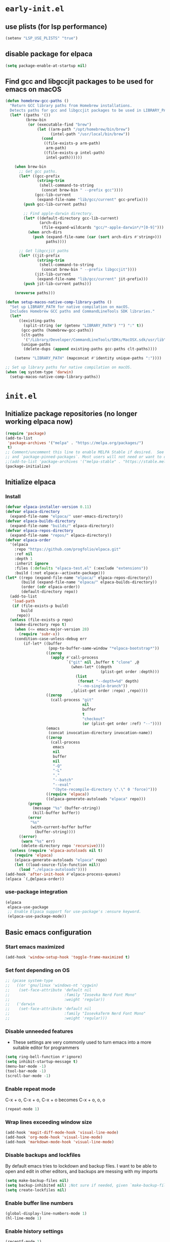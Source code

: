 
#+property: header-args
#+startup: content

* ~early-init.el~

** use plists (for lsp performance)
#+begin_src emacs-lisp :tangle "early-init.el" :mkdirp yes
  (setenv "LSP_USE_PLISTS" "true")
#+end_src

** disable package for elpaca
#+begin_src emacs-lisp :tangle "early-init.el" :mkdirp yes
  (setq package-enable-at-startup nil)
#+end_src

** Find gcc and libgccjit packages to be used for emacs on macOS
#+begin_src emacs-lisp :tangle "early-init.el" :mkdirp yes
(defun homebrew-gcc-paths ()
  "Return GCC library paths from Homebrew installations.
  Detects paths for gcc and libgccjit packages to be used in LIBRARY_PATH."
  (let* ((paths '())
         (brew-bin
          (or (executable-find "brew")
              (let ((arm-path "/opt/homebrew/bin/brew")
                    (intel-path "/usr/local/bin/brew"))
                (cond
                 ((file-exists-p arm-path)
                  arm-path)
                 ((file-exists-p intel-path)
                  intel-path))))))

    (when brew-bin
      ;; Get gcc paths.
      (let* ((gcc-prefix
              (string-trim
               (shell-command-to-string
                (concat brew-bin " --prefix gcc"))))
             (gcc-lib-current
              (expand-file-name "lib/gcc/current" gcc-prefix)))
        (push gcc-lib-current paths)

        ;; Find apple-darwin directory.
        (let* ((default-directory gcc-lib-current)
               (arch-dirs
                (file-expand-wildcards "gcc/*-apple-darwin*/*[0-9]")))
          (when arch-dirs
            (push (expand-file-name (car (sort arch-dirs #'string>)))
                  paths))))

      ;; Get libgccjit paths
      (let* ((jit-prefix
              (string-trim
               (shell-command-to-string
                (concat brew-bin " --prefix libgccjit"))))
             (jit-lib-current
              (expand-file-name "lib/gcc/current" jit-prefix)))
        (push jit-lib-current paths)))

    (nreverse paths)))

(defun setup-macos-native-comp-library-paths ()
  "Set up LIBRARY_PATH for native compilation on macOS.
  Includes Homebrew GCC paths and CommandLineTools SDK libraries."
  (let*
      ((existing-paths
        (split-string (or (getenv "LIBRARY_PATH") "") ":" t))
       (gcc-paths (homebrew-gcc-paths))
       (clt-paths
        '("/Library/Developer/CommandLineTools/SDKs/MacOSX.sdk/usr/lib"))
       (unique-paths
        (delete-dups (append existing-paths gcc-paths clt-paths))))

    (setenv "LIBRARY_PATH" (mapconcat #'identity unique-paths ":"))))

;; Set up library paths for native compilation on macOS.
(when (eq system-type 'darwin)
  (setup-macos-native-comp-library-paths))
#+end_src

* ~init.el~

** Initialize package repositories (no longer working elpaca now)
#+begin_src emacs-lisp 
(require 'package)
(add-to-list
 'package-archives '("melpa" . "https://melpa.org/packages/")
 t)
;; Comment/uncomment this line to enable MELPA Stable if desired.  See `package-archive-priorities`
;; and `package-pinned-packages`. Most users will not need or want to do this.
;;(add-to-list 'package-archives '("melpa-stable" . "https://stable.melpa.org/packages/") t)
(package-initialize)
#+end_src

** Initialize elpaca
*** Install
#+begin_src emacs-lisp :tangle "init.el" :mkdirp yes
(defvar elpaca-installer-version 0.11)
(defvar elpaca-directory
  (expand-file-name "elpaca/" user-emacs-directory))
(defvar elpaca-builds-directory
  (expand-file-name "builds/" elpaca-directory))
(defvar elpaca-repos-directory
  (expand-file-name "repos/" elpaca-directory))
(defvar elpaca-order
  '(elpaca
    :repo "https://github.com/progfolio/elpaca.git"
    :ref nil
    :depth 1
    :inherit ignore
    :files (:defaults "elpaca-test.el" (:exclude "extensions"))
    :build (:not elpaca--activate-package)))
(let* ((repo (expand-file-name "elpaca/" elpaca-repos-directory))
       (build (expand-file-name "elpaca/" elpaca-builds-directory))
       (order (cdr elpaca-order))
       (default-directory repo))
  (add-to-list
   'load-path
   (if (file-exists-p build)
       build
     repo))
  (unless (file-exists-p repo)
    (make-directory repo t)
    (when (<= emacs-major-version 28)
      (require 'subr-x))
    (condition-case-unless-debug err
        (if-let* ((buffer
                   (pop-to-buffer-same-window "*elpaca-bootstrap*"))
                  ((zerop
                    (apply #'call-process
                           `("git" nil ,buffer t "clone" ,@
                             (when-let* ((depth
                                          (plist-get order :depth)))
                               (list
                                (format "--depth=%d" depth)
                                "--no-single-branch"))
                             ,(plist-get order :repo) ,repo))))
                  ((zerop
                    (call-process "git"
                                  nil
                                  buffer
                                  t
                                  "checkout"
                                  (or (plist-get order :ref) "--"))))
                  (emacs
                   (concat invocation-directory invocation-name))
                  ((zerop
                    (call-process
                     emacs
                     nil
                     buffer
                     nil
                     "-Q"
                     "-L"
                     "."
                     "--batch"
                     "--eval"
                     "(byte-recompile-directory \".\" 0 'force)")))
                  ((require 'elpaca))
                  ((elpaca-generate-autoloads "elpaca" repo)))
          (progn
            (message "%s" (buffer-string))
            (kill-buffer buffer))
          (error
           "%s"
           (with-current-buffer buffer
             (buffer-string))))
      ((error)
       (warn "%s" err)
       (delete-directory repo 'recursive))))
  (unless (require 'elpaca-autoloads nil t)
    (require 'elpaca)
    (elpaca-generate-autoloads "elpaca" repo)
    (let ((load-source-file-function nil))
      (load "./elpaca-autoloads"))))
(add-hook 'after-init-hook #'elpaca-process-queues)
(elpaca `(,@elpaca-order))
#+end_src

*** use-package integration
#+begin_src emacs-lisp :tangle "init.el" :mkdirp yes
(elpaca
 elpaca-use-package
 ;; Enable Elpaca support for use-package's :ensure keyword.
 (elpaca-use-package-mode))
#+end_src

** Basic emacs configuration

*** Start emacs maximized
#+begin_src emacs-lisp :tangle "init.el" :mkdirp yes
(add-hook 'window-setup-hook 'toggle-frame-maximized t)
#+end_src

*** Set font depending on OS

#+begin_src emacs-lisp :tangle "init.el" :mkdirp yes
  ;; (pcase system-type
  ;;   ((or 'gnu/linux 'windows-nt 'cygwin)
  ;;    (set-face-attribute 'default nil
  ;;                        :family "Iosevka Nerd Font Mono"
  ;;                        :weight 'regular))
  ;;   ('darwin
  ;;    (set-face-attribute 'default nil
  ;;                        :family "IosevkaTerm Nerd Font Mono"
  ;;                        :weight 'regular)))
#+end_src

*** Disable unneeded features
- These settings are very commonly used to turn emacs into a more suitable editor for programmers
  
#+begin_src emacs-lisp :tangle "init.el" :mkdirp yes
  (setq ring-bell-function #'ignore)
  (setq inhibit-startup-message t)
  (menu-bar-mode -1)
  (tool-bar-mode -1)
  (scroll-bar-mode -1)
#+end_src

*** Enable repeat mode
C-x + o, C-x + o, C-x + o becomes C-x + o, o, o
#+begin_src emacs-lisp :tangle "init.el" :mkdirp yes
  (repeat-mode 1)
#+end_src

*** Wrap lines exceeding window size
#+begin_src emacs-lisp :tangle "init.el" :mkdirp yes
(add-hook 'magit-diff-mode-hook 'visual-line-mode)
(add-hook 'org-mode-hook 'visual-line-mode)
(add-hook 'markdown-mode-hook 'visual-line-mode)
#+end_src

*** Disable backups and lockfiles
By default emacs tries to lockdown and backup files. I want to be able to open and edit in other editors, and backups are messing with my imports
#+begin_src emacs-lisp :tangle "init.el" :mkdirp yes
(setq make-backup-files nil)
(setq backup-inhibited nil) ;Not sure if needed, given `make-backup-files` above
(setq create-lockfiles nil)
#+end_src

*** Enable buffer line numbers
#+begin_src emacs-lisp :tangle "init.el" :mkdirp yes
(global-display-line-numbers-mode 1)
(hl-line-mode 1)
#+end_src

*** Enable history settings
#+begin_src emacs-lisp :tangle "init.el" :mkdirp yes
(recentf-mode 1)
(setq history-length 25)
(savehist-mode 1)
(save-place-mode 1)
#+end_src

*** Notice and show changes made to files outside emacs 
#+begin_src emacs-lisp :tangle "init.el" :mkdirp yes
(global-auto-revert-mode 1)
(setq global-auto-revert-non-file-buffers t)
#+end_src

*** Disable cursors in the minibuffer prompt
#+begin_src emacs-lisp :tangle "init.el" :mkdirp yes
(setq minibuffer-prompt-properties
      '(read-only t cursor-intangible t face minibuffer-prompt))
(add-hook 'minibuffer-setup-hook #'cursor-intangible-mode)
#+end_src

*** Allow the use of mini buffer commands inside a mini buffer
#+begin_src emacs-lisp :tangle "init.el" :mkdirp yes
(setq enable-recursive-minibuffers t)
(minibuffer-depth-indicate-mode 1)  
#+end_src

*** Set custom-file to random file
- This file will be the repository for customizations emacs /would/ have written in ~init.el~ whenever ~M-x customize~ related commands are executed
- Can even be turned into temporary file, might do that so they never persist

#+begin_src emacs-lisp :tangle "init.el" :mkdirp yes
(setq custom-file (locate-user-emacs-file "custom-vars.el"))
(load custom-file 'noerror 'nomessage)
;; Disable the damn thing by making it disposable. 
;; (setq custom-file (make-temp-file "emacs-custom-"))
#+end_src

*** Create ~hyper~ modifier functionality
#+begin_src emacs-lisp :tangle "init.el" :mkdirp yes
(setq w32-pass-apps-to-system nil)
(setq w32-apps-modifier 'hyper)

;;(defconst my-leader (if (eq system-type 'darwin) "SPC" "SPC"))
(defun enable-hyper-super-modifiers-linux-x ()
  ;; on nowadays linux, <windows> key is usually configured to Super

  ;; menu key as hyper (Note: for H-s, you need to release <menu> key before pressing 's')
  (define-key key-translation-map [menu] 'event-apply-hyper-modifier) ;H-
  ;;(define-key key-translation-map [apps] 'event-apply-hyper-modifier)

  ;; by default, Emacs bind <menu> to execute-extended-command (same as M-x) now <menu> defined as 'hyper, we need to press <menu> twice to get <H-menu> (global-set-key (kbd "<H-menu>") 'execute-extended-command)
  )

(enable-hyper-super-modifiers-linux-x)
#+end_src

*** Vertico prompt indicator
#+begin_src emacs-lisp :tangle "init.el" :mkdirp yes
;; Vertico settings
;; Add prompt indicator to `completing-read-multiple'.
;; We display [CRM<separator>], e.g., [CRM,] if the separator is a comma.
(defun crm-indicator (args)
  (cons
   (format "[CRM%s] %s"
           (replace-regexp-in-string
            "\\`\\[.*?]\\*\\|\\[.*?]\\*\\'" "" crm-separator)
           (car args))
   (cdr args)))
(advice-add #'completing-read-multiple :filter-args #'crm-indicator)
#+end_src

* Load packages and modules
#+begin_src emacs-lisp :tangle "init.el" :mkdirp yes
  (mapc
   (lambda (string)
     (add-to-list 'load-path (locate-user-emacs-file string)))
   '("tony-lisp" "tony-emacs-modules"))

  (require 'tony-emacs-miscellaneous)
  (require 'tony-emacs-org)
  (require 'tony-emacs-project)
  ;;(require 'tony-emacs-treemacs)
  (require 'tony-emacs-pulsar)
  (require 'tony-emacs-fonts)
  (require 'tony-emacs-nerd-icons)
  (require 'tony-emacs-tweakers)
  (require 'tony-emacs-meow)
  (require 'tony-emacs-which-key)
  ;;(require 'tony-emacs-prot-themes)
  (require 'tony-emacs-doom-themes)
  (require 'tony-emacs-solaire-mode)
  (require 'tony-emacs-doom-modeline)
  ;(require 'tony-emacs-textsize)
  (require 'tony-emacs-vertico)
  (require 'tony-emacs-marginalia)
  (require 'tony-emacs-orderless)
  (require 'tony-emacs-consult)
  (require 'tony-emacs-diff-hl)
  (require 'tony-emacs-magit)
  (require 'tony-emacs-blamer)
  (require 'tony-emacs-denote)
  (require 'tony-emacs-completion)
  (require 'tony-emacs-linter)
  (require 'tony-emacs-prettier)
  (require 'tony-emacs-treesit)
  (require 'tony-emacs-languages)
  (require 'tony-emacs-lsp-mode)
  ;;(require 'tony-emacs-lsp-treemacs)
  (require 'tony-emacs-ngx)
  (require 'tony-emacs-lsp-biome)
#+end_src

* Packages
** ~ngxhtml-ts-mode.el~
#+begin_src emacs-lisp :tangle "tony-lisp/ngxhtml-ts-mode.el" :mkdirp yes
;;; ngxhtml-ts-mode.el --- tree-sitter support for NGXHTML  -*- lexical-binding: t; -*-

;; Took this from github.com/yolksys

;; Copyright (C) 2023-2025 Free Software Foundation, Inc.

;; Author     : cyf <theo@thornhill.no>
;; Maintainer : yf <theo@thornhill.no>
;; Created    : January 2025
;; Keywords   : ngxhtml languages tree-sitter

;; This file is not part of GNU Emacs.

;; This file is free software

;; GNU Emacs is free software: you can redistribute it and/or modify
;; it under the terms of the GNU General Public License as published by
;; the Free Software Foundation, either version 3 of the License, or
;; (at your option) any later version.

;; GNU Emacs is distributed in the hope that it will be useful,
;; but WITHOUT ANY WARRANTY; without even the implied warranty of
;; MERCHANTABILITY or FITNESS FOR A PARTICULAR PURPOSE.  See the
;; GNU General Public License for more details.

;; You should have received a copy of the GNU General Public License
;; along with GNU Emacs.  If not, see <https://www.gnu.org/licenses/>.

;;; Commentary:
;;

;;; Code:

(require 'treesit)
(require 'sgml-mode)

(if (not treesit-load-name-override-list)
    (setq treesit-load-name-override-list
          '((ngxhtml "libtree-sitter-angular" "tree_sitter_angular")))
  (add-to-list
   treesit-load-name-override-list
   '(ngxhtml "libtree-sitter-angular" "tree_sitter_angular")))

;;;for ngxhtml start
(defgroup ngx-group nil
  "ngx group")

(defface ngx-control-face
  '((((class color) (min-colors 88) (background light))
     :foreground "#D73A49")
    (((class color) (min-colors 88) (background dark))
     :foreground "#F97583")
    (((class color) (min-colors 16) (background light))
     :foreground "#D73A49")
    (((class color) (min-colors 16) (background dark))
     :foreground "#F97583")
    (((class color) (min-colors 8))
     :background "green"
     :foreground "black")
    (t :inverse-video t))
  "Basic face for ngx."
  :group 'ngx-group)

(defface ngx-pipe-face
  '((((class color) (min-colors 88) (background light))
     :foreground "#6F42C1")
    (((class color) (min-colors 88) (background dark))
     :foreground "#B392F0")
    (((class color) (min-colors 16) (background light))
     :foreground "#6F42C1")
    (((class color) (min-colors 16) (background dark))
     :foreground "#B392F0")
    (((class color) (min-colors 8))
     :background "green"
     :foreground "black")
    (t :inverse-video t))
  "Basic face for ngx."
  :group 'ngx-group)

(defface ngx-bind-face
  '((((class color) (min-colors 88) (background light))
     :foreground "#6F42C1")
    (((class color) (min-colors 88) (background dark))
     :foreground "#8514f5")
    (((class color) (min-colors 16) (background light))
     :foreground "#6F42C1")
    (((class color) (min-colors 16) (background dark))
     :foreground "#8514f5")
    (((class color) (min-colors 8))
     :background "green"
     :foreground "black")
    (t :inverse-video t))
  "Basic face for ngx."
  :group 'ngx-group)

(defface ngx-id-face
  '((((class color) (min-colors 88) (background light))
     :foreground "#22863A")
    (((class color) (min-colors 88) (background dark))
     :foreground "#85E89D")
    (((class color) (min-colors 16) (background light))
     :foreground "#22863A")
    (((class color) (min-colors 16) (background dark))
     :foreground "#85E89D")
    (((class color) (min-colors 8))
     :background "green"
     :foreground "black")
    (t :inverse-video t))
  "Basic face for ngx."
  :group 'ngx-group)

;;;for ngxhtml end

(defcustom ngxhtml-ts-mode-indent-offset 2
  "Number of spaces for each indentation step in `ngxhtml-ts-mode'."
  :version "29.1"
  :type 'integer
  :safe 'integerp
  :group 'ngxhtml)

(defvar ngxhtml-ts-mode--indent-rules
  `((ngxhtml
     ((parent-is "fragment") column-0 0)
     ((node-is "/>") parent-bol 0)
     ((node-is ">") parent-bol 0)
     ((node-is "end_tag") parent-bol 0)
     ((node-is "}") parent-bol 0) ;;;
     ((parent-is "statement_block")
      parent-bol
      ngxhtml-ts-mode-indent-offset) ;;;
     ((parent-is "comment") prev-adaptive-prefix 0)
     ((parent-is "element") parent-bol ngxhtml-ts-mode-indent-offset)
     ((parent-is "script_element")
      parent-bol
      ngxhtml-ts-mode-indent-offset)
     ((parent-is "style_element")
      parent-bol
      ngxhtml-ts-mode-indent-offset)
     ((parent-is "start_tag")
      parent-bol
      ngxhtml-ts-mode-indent-offset)
     ((parent-is "self_closing_tag")
      parent-bol
      ngxhtml-ts-mode-indent-offset)
     (catch-all parent-bol 0)))
  "Tree-sitter indent rules.")

(defvar ngxhtml-ts-mode--font-lock-settings
  (treesit-font-lock-rules
   :language 'ngxhtml
   :override t
   :feature
   'comment
   `((comment) @font-lock-comment-face)
   :language 'ngxhtml
   :override t
   :feature
   'keyword
   `("doctype" @font-lock-keyword-face)
   :language 'ngxhtml
   :override t
   :feature
   'definition
   `((tag_name) @font-lock-function-name-face)
   :language 'ngxhtml
   :override t
   :feature
   'string
   `((quoted_attribute_value) @font-lock-string-face)
   :language 'ngxhtml
   :override t
   :feature
   'property
   `((attribute_name) @font-lock-variable-name-face)

   ;;;ngx start
   :language 'ngxhtml
   :override t
   :feature
   'id
   `((identifier) @ngx-id-face)
   :language 'ngxhtml
   :override t
   :feature
   'control
   `(["@" @ngx-control-face (control_keyword) @ngx-control-face])
   :language 'ngxhtml
   :override t
   :feature
   'pipe
   `((pipe_call) @ngx-pipe-face)
   :language 'ngxhtml
   :feature
   'bind
   `((["(" @ngx-bind-face "[" @ngx-bind-face "[(" @ngx-bind-face]
      (binding_name)))
   :language 'ngxhtml
   :override t
   :feature
   'bind
   `(((binding_name)
      @ngx-bind-face
      [")" @ngx-bind-face "]" @ngx-bind-face ")]" @ngx-bind-face])))
  ;;;ngx end
  "Tree-sitter font-lock settings for `ngxhtml-ts-mode'.")

(defun ngxhtml-ts-mode--defun-name (node)
  "Return the defun name of NODE.
  Return nil if there is no name or if NODE is not a defun node."
  (when (equal (treesit-node-type node) "tag_name")
    (treesit-node-text node t)))

;;;###autoload
(define-derived-mode
 ngxhtml-ts-mode
 html-mode
 "NGXHTML[ts]"
 "Major mode for editing Ngxhtml, powered by tree-sitter."
 :group 'ngxhtml

 (unless (treesit-ready-p 'ngxhtml)
   (error "Tree-sitter for NGXHTML isn't available"))

 (treesit-parser-create 'ngxhtml)

 ;; Indent.
 (setq-local treesit-simple-indent-rules
             ngxhtml-ts-mode--indent-rules)

 ;; Navigation.
 (setq-local treesit-defun-type-regexp "element")

 (setq-local treesit-defun-name-function
             #'ngxhtml-ts-mode--defun-name)

 (setq-local treesit-thing-settings
             `((ngxhtml
                (sexp
                 ,(regexp-opt
                   '("element" "text" "attribute" "value")))
                (sentence "tag")
                (text ,(regexp-opt '("comment" "text"))))))

 ;; Font-lock.
 (setq-local treesit-font-lock-settings
             ngxhtml-ts-mode--font-lock-settings)
 (setq-local treesit-font-lock-feature-list
             '((comment keyword definition)
               (property string)
               (control pipe bind icu utl sd id)
               ()
               ()))

 ;; Imenu.
 (setq-local treesit-simple-imenu-settings
             '(("Element" "\\`tag_name\\'" nil nil)))

 ;; Outline minor mode.
 (setq-local treesit-outline-predicate "\\`element\\'")
 ;; `ngxhtml-ts-mode' inherits from `ngxhtml-mode' that sets
 ;; regexp-based outline variables.  So need to restore
 ;; the default values of outline variables to be able
 ;; to use `treesit-outline-predicate' above.
 (kill-local-variable 'outline-regexp)
 (kill-local-variable 'outline-heading-end-regexp)
 (kill-local-variable 'outline-level)

 (treesit-major-mode-setup))

(derived-mode-add-parents 'ngxhtml-ts-mode '(html-mode))

(if (treesit-ready-p 'ngxhtml)
    (add-to-list
     'auto-mode-alist '("\\.component.html\\'" . ngxhtml-ts-mode)))

(provide 'ngxhtml-ts-mode)

;;; ngxhtml-ts-mode.el ends here
#+end_src

* Modules
** ~miscellaneous.el~
#+begin_src emacs-lisp :tangle "tony-emacs-modules/tony-emacs-miscellaneous.el" :mkdirp yes
(use-package
 exec-path-from-shell
 :ensure t
 :config
 (when (memq window-system '(mac ns x))
   (exec-path-from-shell-initialize)))
(provide 'tony-emacs-miscellaneous)
#+end_src

** ~org.el~
*** org mode setup
#+begin_src emacs-lisp :tangle "tony-emacs-modules/tony-emacs-org.el" :mkdirp yes
(use-package
 org
 :ensure nil
 :init
 (setq org-directory (expand-file-name "~/Documents/org/"))
 (setq org-imenu-depth 7)
 :config (setq org-startup-indented t))
#+end_src

*** org agenda set up
#+begin_src emacs-lisp :tangle "tony-emacs-modules/tony-emacs-org.el" :mkdirp yes
(use-package
 org-agenda
 :ensure nil
 :config (setq org-agenda-files (list org-directory)))
#+end_src

*** org modern set up
#+begin_src emacs-lisp :tangle "tony-emacs-modules/tony-emacs-org.el" :mkdirp yes
(use-package
 org-modern
 :ensure t
 :hook (org-mode . org-modern-mode)
 :config (setq org-modern-keyword nil org-modern-block-name nil))
#+end_src

*** org appear set up
#+begin_src emacs-lisp :tangle "tony-emacs-modules/tony-emacs-org.el" :mkdirp yes
(use-package org-appear :ensure t :hook (org-mode . org-appear-mode))
#+end_src

*** provide module
#+begin_src emacs-lisp :tangle "tony-emacs-modules/tony-emacs-org.el" :mkdirp yes
(provide 'tony-emacs-org)
#+end_src

** ~denote.el~
*** use and config denote
#+begin_src emacs-lisp :tangle "tony-emacs-modules/tony-emacs-denote.el" :mkdirp yes
  (use-package
    denote
    :ensure t
    :demand t
    :init
    :config
    (setq denote-workdir (expand-file-name "~/Documents/org/work-notes"))
    (setq denote-directory (expand-file-name "~/Documents/org/denote"))
    (setq denote-known-keywords
  	'("emacs"
            "org mode"
            "denote"
            "game dev"
            "godot"
            "C"
            "lisp"
            "typescript"
            "javascript"
            "angular"
            "ngrx"
            "hand tools"
            "power tools"
            "offroading"
            "preparedness")))
#+end_src
*** use and config denote-journal
#+begin_src emacs-lisp :tangle "tony-emacs-modules/tony-emacs-denote.el" :mkdirp yes
  (use-package denote-journal
    :ensure t
    :demand t
    :after denote
    :custom
    (denote-journal-directory (expand-file-name "journal" denote-directory))
    (denote-journal-title-format 'day-date-month-year)
    (denote-journal-keyword "journal")

    :config
    (with-eval-after-load 'org-capture
      (add-to-list 'org-capture-templates
                   '("ndj" "Journal" entry
                     (file denote-journal-path-to-new-or-existing-entry)
                     "* %U\n\n%?"
                     :kill-buffer t
                     :empty-lines 1)))

    :bind
    (("C-c n j" . denote-journal-new-entry)
     ("C-c n J" . denote-journal-new-or-existing-entry)))
#+end_src

*** use and config denote markdown
possible obsidian usage
#+begin_src emacs-lisp :tangle "tony-emacs-modules/tony-emacs-denote.el" :mkdirp yes
  (use-package denote-markdown
    ;; TODO There is apparently Obsidian support. Maybe I could create a Silo or
    ;; something that is located at the Obsidian directory. Having the ability to
    ;; link my Obsidian notes with my denote(s) would be really nice. Definitely
    ;; going to look into this.
    :ensure t
    :demand t
    :after denote)
#+end_src

*** use and config denote-silo
#+begin_src emacs-lisp :tangle "tony-emacs-modules/tony-emacs-denote.el" :mkdirp yes
  (use-package denote-silo
    :ensure t
    :demand t
    :after denote
    :custom
    (denote-silo-directories (list denote-directory denote-workdir))
    :bind
    (("C-c N d" . denote-silo-dired)
     ("C-c N n" . denote-silo-open-or-create)
     ("C-c N N" . denote-silo-select-silo-then-command)
     ("C-c N c" . denote-silo-cd)))
#+end_src

*** use and config denote-explore
#+begin_src emacs-lisp :tangle "tony-emacs-modules/tony-emacs-denote.el" :mkdirp yes
  (use-package denote-explore
    :ensure t
    :after denote
    :custom
    ;; Where to store network data and in which format
    (denote-explore-network-directory (concat denote-directory "/graphs/"))
    (denote-explore-network-filename "denote-network")
    ;; Output format
    (denote-explore-network-format 'graphviz)
    (denote-explore-network-graphviz-filetype "svg")
    ;; Exlude keywords or regex
    (denote-explore-network-keywords-ignore '("bib"))
    :bind
    (;; Statistics
     ("C-c n e c" . denote-explore-count-notes)
     ("C-c n e C" . denote-explore-count-keywords)
     ("C-c n e b" . denote-explore-keywords-barchart)
     ("C-c n e x" . denote-explore-extensions-barchart)
     ;; Random walks
     ("C-c n e r" . denote-explore-random-note)
     ("C-c n e l" . denote-explore-random-link)
     ("C-c n e k" . denote-explore-random-keyword)
     ;; Denote Janitor
     ("C-c n e d" . denote-explore-identify-duplicate-notes)
     ("C-c n e z" . denote-explore-zero-keywords)
     ("C-c n e s" . denote-explore-single-keywords)
     ("C-c n e o" . denote-explore-sort-keywords)
     ("C-c n e r" . denote-explore-rename-keywords)
     ;; Visualise denote
     ("C-c n e n" . denote-explore-network)
     ("C-c n e v" . denote-explore-network-regenerate)
     ("C-c n e D" . denote-explore-degree-barchart)))
#+end_src

*** use and config consult denote
#+begin_src emacs-lisp :tangle "tony-emacs-modules/tony-emacs-denote.el" :mkdirp yes
(use-package consult-denote
  :ensure t
  :bind
  (("C-c n c f" . consult-denote-find)
   ("C-c n c g" . consult-denote-grep))

  :custom
  (consult-denote-find-command 'consult-fd)
  (consult-denote-grep-command 'consult-ripgrep)

  :config
  (consult-denote-mode 1))
#+end_src


*** provide module
#+begin_src emacs-lisp :tangle "tony-emacs-modules/tony-emacs-denote.el" :mkdirp yes
(provide 'tony-emacs-denote)
#+end_src

** ~project.el~
#+begin_src emacs-lisp :tangle "tony-emacs-modules/tony-emacs-project.el" :mkdirp yes
(use-package project :ensure nil)
#+end_src

*** provide module
#+begin_src emacs-lisp :tangle "tony-emacs-modules/tony-emacs-project.el" :mkdirp yes
(provide 'tony-emacs-project)
#+end_src

** ~treemacs.el~
#+begin_src emacs-lisp :tangle "tony-emacs-modules/tony-emacs-treemacs.el" :mkdirp yes
;;for treemacs
(use-package
 treemacs
 :ensure t
 :defer t
 :config
 (progn
   (setq
    treemacs-collapse-dirs
    (if treemacs-python-executable
        3
      0)
    treemacs-deferred-git-apply-delay 0.5
    treemacs-directory-name-transformer #'identity
    treemacs-display-in-side-window t
    treemacs-eldoc-display 'simple
    treemacs-file-event-delay 2000
    treemacs-file-extension-regex treemacs-last-period-regex-value
    treemacs-file-follow-delay 0.2
    treemacs-file-name-transformer #'identity
    treemacs-follow-after-init t
    treemacs-expand-after-init t
    treemacs-find-workspace-method 'find-for-file-or-pick-first
    treemacs-git-command-pipe ""
    treemacs-goto-tag-strategy 'refetch-index
    treemacs-header-scroll-indicators '(nil . "^^^^^^")
    treemacs-hide-dot-git-directory t
    treemacs-indentation 2
    treemacs-indentation-string " "
    treemacs-is-never-other-window nil
    treemacs-max-git-entries 5000
    treemacs-missing-project-action 'ask
    treemacs-move-files-by-mouse-dragging t
    treemacs-move-forward-on-expand nil
    treemacs-no-png-images nil
    treemacs-no-delete-other-windows t
    treemacs-project-follow-cleanup nil
    treemacs-persist-file (expand-file-name ".cache/treemacs-persist" user-emacs-directory)
    treemacs-position 'left
    treemacs-read-string-input 'from-child-frame
    treemacs-recenter-distance 0.1
    treemacs-recenter-after-file-follow nil
    treemacs-recenter-after-tag-follow nil
    treemacs-recenter-after-project-jump 'always
    treemacs-recenter-after-project-expand 'on-distance
    treemacs-litter-directories '("/node_modules" "/.venv" "/.cask")
    treemacs-project-follow-into-home nil
    treemacs-show-cursor nil
    treemacs-show-hidden-files t
    treemacs-silent-filewatch nil
    treemacs-silent-refresh nil
    treemacs-sorting 'alphabetic-asc
    treemacs-select-when-already-in-treemacs 'move-back
    treemacs-space-between-root-nodes t
    treemacs-tag-follow-cleanup t
    treemacs-tag-follow-delay 1.5
    treemacs-text-scale nil
    treemacs-user-mode-line-format nil
    treemacs-user-header-line-format nil
    treemacs-wide-toggle-width 70
    treemacs-width 35
    treemacs-width-increment 1
    treemacs-width-is-initially-locked t
    treemacs-workspace-switch-cleanup nil)
   ;; The default width and height of the icons is 22 pixels. If you are
   ;; using a Hi-DPI display, uncomment this to double the icon size.
   ;;(treemacs-resize-icons 44)
   (treemacs-follow-mode t)
   (treemacs-filewatch-mode t)
   (treemacs-fringe-indicator-mode 'always)
   (when treemacs-python-executable
     (treemacs-git-commit-diff-mode t))

   (pcase (cons
           (not (null (executable-find "git")))
           (not (null treemacs-python-executable)))
     (`(t . t) (treemacs-git-mode 'deferred))
     (`(t . _) (treemacs-git-mode 'simple)))

   (treemacs-hide-gitignored-files-mode nil))
 :bind
 (:map
  global-map
  ("M-0" . treemacs-select-window)
  ("C-x t 1" . treemacs-delete-other-windows)
  ("C-x t t" . treemacs)
  ("C-x t d" . treemacs-select-directory)
  ("C-x t B" . treemacs-bookmark)
  ("C-x t C-t" . treemacs-find-file)
  ("C-x t M-t" . treemacs-find-tag)))
(use-package
 treemacs-icons-dired
 :hook (dired-mode . treemacs-icons-dired-enable-once)
 :ensure t)
;;(use-package treemacs-magit
;;  :after (treemacs magit)
;;  :ensure t)
;;(use-package treemacs-persp ;;treemacs-perspective if you use perspective.el vs. persp-mode
;; :after (treemacs persp-mode) ;;or perspective vs. persp-mode
;;  :ensure t
;;  :config (treemacs-set-scope-type 'Perspectives))
;;(use-package treemacs-tab-bar ;;treemacs-tab-bar if you use tab-bar-mode
;;  :after (treemacs)
;;  :ensure t
;;  :config (treemacs-set-scope-type 'Tabs))
(treemacs-start-on-boot)


(provide 'tony-emacs-treemacs)
#+end_src

** ~tweakers.el~

*** use and config anzu
Display number of matches in modeline when searching
#+begin_src emacs-lisp :tangle "tony-emacs-modules/tony-emacs-tweakers.el" :mkdirp yes
  (use-package anzu
    :ensure t
    :config
    (global-anzu-mode))
#+end_src

*** use and configure surround
#+begin_src emacs-lisp :tangle "tony-emacs-modules/tony-emacs-tweakers.el" :mkdirp yes
  (use-package surround
    :ensure t
    :bind-keymap ("C-c s" . surround-keymap))
#+end_src

*** use and configure ultra-scroll
#+begin_src emacs-lisp :tangle "tony-emacs-modules/tony-emacs-tweakers.el" :mkdirp yes
;; (pixel-scroll-precision-mode)

(use-package ultra-scroll
  :ensure t
  :init
  (setopt scroll-conservatively 3
          scroll-margin 0)
  :config
  (ultra-scroll-mode 1))
#+end_src

*** provide module
#+begin_src emacs-lisp :tangle "tony-emacs-modules/tony-emacs-tweakers.el" :mkdirp yes
(provide 'tony-emacs-tweakers)
#+end_src

** ~meow.el~
*** setup meow config
#+begin_src emacs-lisp :tangle "tony-emacs-modules/tony-emacs-meow.el" :mkdirp yes
(defun meow-setup ()
  (setq meow-cheatsheet-layout meow-cheatsheet-layout-qwerty)
  (meow-motion-overwrite-define-key
   '("j" . meow-next) '("k" . meow-prev) '("<escape>" . ignore))
  (meow-leader-define-key
   ;; SPC j/k will run the original command in MOTION state.
   '("j" . "H-j")
   '("k" . "H-k")
   ;; Use SPC (0-9) for digit arguments.
   '("1" . meow-digit-argument)
   '("2" . meow-digit-argument)
   '("3" . meow-digit-argument)
   '("4" . meow-digit-argument)
   '("5" . meow-digit-argument)
   '("6" . meow-digit-argument)
   '("7" . meow-digit-argument)
   '("8" . meow-digit-argument)
   '("9" . meow-digit-argument)
   '("0" . meow-digit-argument)
   '("/" . meow-keypad-describe-key)
   '("?" . meow-cheatsheet))
  (meow-normal-define-key
   '("0" . meow-expand-0)
   '("9" . meow-expand-9)
   '("8" . meow-expand-8)
   '("7" . meow-expand-7)
   '("6" . meow-expand-6)
   '("5" . meow-expand-5)
   '("4" . meow-expand-4)
   '("3" . meow-expand-3)
   '("2" . meow-expand-2)
   '("1" . meow-expand-1)
   '("-" . negative-argument)
   '(";" . meow-reverse)
   '("," . meow-inner-of-thing)
   '("." . meow-bounds-of-thing)
   '("[" . meow-beginning-of-thing)
   '("]" . meow-end-of-thing)
   '("a" . meow-append)
   '("A" . meow-open-below)
   '("b" . meow-back-word)
   '("B" . meow-back-symbol)
   '("c" . meow-change)
   '("d" . meow-delete)
   '("D" . meow-backward-delete)
   '("e" . meow-next-word)
   '("E" . meow-next-symbol)
   '("f" . meow-find)
   '("g" . meow-cancel-selection)
   '("G" . meow-grab)
   '("h" . meow-left)
   '("H" . meow-left-expand)
   '("i" . meow-insert)
   '("I" . meow-open-above)
   '("j" . meow-next)
   '("J" . meow-next-expand)
   '("k" . meow-prev)
   '("K" . meow-prev-expand)
   '("l" . meow-right)
   '("L" . meow-right-expand)
   '("m" . meow-join)
   '("n" . meow-search)
   '("o" . meow-block)
   '("O" . meow-to-block)
   '("p" . meow-yank)
   '("q" . meow-quit)
   '("Q" . meow-goto-line)
   '("r" . meow-replace)
   '("R" . meow-swap-grab)
   '("s" . meow-kill)
   '("t" . meow-till)
   '("u" . meow-undo)
   '("U" . meow-undo-in-selection)
   '("v" . meow-visit)
   '("w" . meow-mark-word)
   '("W" . meow-mark-symbol)
   '("x" . meow-line)
   '("X" . meow-goto-line)
   '("y" . meow-save)
   '("Y" . meow-sync-grab)
   '("z" . meow-pop-selection)
   '("'" . repeat)
   '("<escape>" . ignore)))
#+end_src

*** start up meow package
#+begin_src emacs-lisp :tangle "tony-emacs-modules/tony-emacs-meow.el" :mkdirp yes
(use-package meow :ensure t :config (meow-setup) (meow-global-mode 1))
#+end_src

*** provide module
#+begin_src emacs-lisp :tangle "tony-emacs-modules/tony-emacs-meow.el" :mkdirp yes
(provide 'tony-emacs-meow)
#+end_src

*** use and config ef themes
#+begin_src emacs-lisp :tangle "tony-emacs-modules/tony-emacs-prot-themes.el" :mkdirp yes
#+end_src
*** use and config doric themes
#+begin_src emacs-lisp :tangle "tony-emacs-modules/tony-emacs-prot-themes.el" :mkdirp yes
#+end_src
** ~which-key.el~
*** setup which key
#+begin_src emacs-lisp :tangle "tony-emacs-modules/tony-emacs-which-key.el" :mkdirp yes
(use-package which-key :ensure t :config (which-key-mode))
#+end_src

*** provide module
#+begin_src emacs-lisp :tangle "tony-emacs-modules/tony-emacs-which-key.el" :mkdirp yes
(provide 'tony-emacs-which-key)
#+end_src

** ~prot-themes.el~
*** use and config modus themes
#+begin_src emacs-lisp :tangle "tony-emacs-modules/tony-emacs-prot-themes.el" :mkdirp yes
  
#+end_src
*** use and config ef themes
#+begin_src emacs-lisp :tangle "tony-emacs-modules/tony-emacs-prot-themes.el" :mkdirp yes
#+end_src
*** use and config doric themes
#+begin_src emacs-lisp :tangle "tony-emacs-modules/tony-emacs-prot-themes.el" :mkdirp yes
#+end_src
*** provide module
#+begin_src emacs-lisp :tangle "tony-emacs-modules/tony-emacs-prot-themes.el" :mkdirp yes
  (provide 'tony-emacs-prot-themes)
#+end_src

** ~doom-themes.el~
*** use and config doom themes
#+begin_src emacs-lisp :tangle "tony-emacs-modules/tony-emacs-doom-themes.el" :mkdirp yes
(use-package
 doom-themes
 :ensure t
 :config
 ;; Global settings (defaults)
 (setq
  doom-themes-enable-bold t ; if nil, bold is universally disabled
  doom-themes-enable-italic t) ; if nil, italics is universally disabled
 (load-theme 'doom-one t)

 ;; Enable flashing mode-line on errors
 (doom-themes-visual-bell-config)
 ;; Enable custom neotree theme (all-the-icons must be installed!)
 (doom-themes-neotree-config)
 ;; or for treemacs users
 (setq doom-themes-treemacs-theme "doom-atom") ; use "doom-colors" for less minimal icon theme
 (doom-themes-treemacs-config)
 ;; Corrects (and improves) org-mode's native fontification.
 (doom-themes-org-config))
#+end_src

*** provide module
#+begin_src emacs-lisp :tangle "tony-emacs-modules/tony-emacs-doom-themes.el" :mkdirp yes
(provide 'tony-emacs-doom-themes)
#+end_src

** ~solaire-mode.el~
*** use and config solaire mode
#+begin_src emacs-lisp :tangle "tony-emacs-modules/tony-emacs-solaire-mode.el" :mkdirp yes
(use-package solaire-mode :ensure t :config (solaire-global-mode +1))
#+end_src

*** provide module
#+begin_src emacs-lisp :tangle "tony-emacs-modules/tony-emacs-solaire-mode.el"
(provide 'tony-emacs-solaire-mode)
#+end_src

** ~doom-modeline.el~
*** use and config doom modeline
#+begin_src emacs-lisp :tangle "tony-emacs-modules/tony-emacs-doom-modeline.el" :mkdirp yes
(use-package doom-modeline :ensure t :init (doom-modeline-mode 1))
#+end_src

*** provide module
#+begin_src emacs-lisp :tangle "tony-emacs-modules/tony-emacs-doom-modeline.el" :mkdirp yes
(provide 'tony-emacs-doom-modeline)
#+end_src

** ~textsize.el~
*** use and config textsize
#+begin_src emacs-lisp :tangle "tony-emacs-modules/tony-emacs-textsize.el" :mkdirp yes
(use-package
 textsize
 :ensure t
 :init (textsize-mode)
 ;; Can set macOS specific font size if necessary
 :custom
 (textsize-default-points
  (if (eq system-type 'darwin)
      15
    15))
 :config (textsize-fix-frame)
 (customize-set-variable
  'textsize-monitor-size-thresholds
  '((0 . -3) (340 . 0) (600 . -1) (900 . 6) (1200 . 9)))
 (customize-set-variable
  'textsize-pixel-pitch-thresholds '((0 . 15) (.08 . 15) (0.11 . 0))))
#+end_src

*** textsize-metrics creation
#+begin_src emacs-lisp :tangle "tony-emacs-modules/tony-emacs-textsize.el" :mkdirp yes
;; stole this from jmccarrell
(defun tb/dump-frame-textsize-metrics ()
  "Dump selected frame metrics from the currently selected frame to the *Message* buffer.
  Intended to be helpful for debugging the choices textsize makes for a given monitor/display."
  (interactive)
  (let (f
        (selected-frame))
    (message "emacs frame geometry: X Y WIDTH HEIGHT: %s"
             (frame-monitor-attribute 'geometry f))
    (message "emacs monitor size WIDTH HEIGHT mm: %s"
             (frame-monitor-attribute 'mm-size f))
    (message "textsize monitor size  mm: %d"
             (textsize--monitor-size-mm f))
    (message "textsize monitor size pix: %d"
             (textsize--monitor-size-px f))
    (message "pixel pitch %.02f" (textsize--pixel-pitch f))
    (message "textsize default points %d" textsize-default-points)
    (message "textsize frame offset %d"
             (or (frame-parameter f 'textsize-manual-adjustment) 0))
    (message "pixel pitch adjustment %d"
             (textsize--threshold-offset
              textsize-pixel-pitch-thresholds
              (textsize--pixel-pitch f)))
    (message "monitor size adjustment %d"
             (textsize--threshold-offset
              textsize-monitor-size-thresholds
              (textsize--monitor-size-mm f)))
    (message "text size chosen: %d" (textsize--point-size f))
    (message "default-font: WIDTHxHEIGHT %dx%d"
             (default-font-width)
             (default-font-height))
    (message "resultant text area in chars WIDTHxHEIGHT %dx%d"
             (frame-width f)
             (frame-height f))
    (message "default face font %s" (face-attribute 'default :font)))
  nil)
#+end_src

*** provide textsize
#+begin_src emacs-lisp :tangle "tony-emacs-modules/tony-emacs-textsize.el" :mkdirp yes
(provide 'tony-emacs-textsize)
#+end_src

** ~pulsar.el~
#+begin_src emacs-lisp :tangle "tony-emacs-modules/tony-emacs-pulsar.el" :mkdirp yes
  ;;;; Pulsar
  ;; Read the pulsar manual: <https://protesilaos.com/emacs/pulsar>.
  (use-package
    pulsar
    :ensure t
    :config
    (setq
     pulsar-pulse t
     pulsar-delay 0.055
     pulsar-iterations 5
     pulsar-face 'pulsar-green
     pulsar-region-face 'pulsar-cyan
     pulsar-highlight-face 'pulsar-magenta)
    ;; Pulse after `pulsar-pulse-region-functions'.
    (setq pulsar-pulse-region-functions
  	pulsar-pulse-region-common-functions)
    :hook
    ;; There are convenience functions/commands which pulse the line using
    ;; a specific colour: `pulsar-pulse-line-red' is one of them.
    ((next-error
      .
      (pulsar-pulse-line-red pulsar-recenter-top pulsar-reveal-entry))
     (minibuffer-setup . pulsar-pulse-line-red)
     ;; Pulse right after the use of `pulsar-pulse-functions' and
     ;; `pulsar-pulse-region-functions'.  The default value of the
     ;; former user option is comprehensive.
     (after-init . pulsar-global-mode))
    :bind
    ;; pulsar does not define any key bindings.  This is just my personal
    ;; preference.  Remember to read the manual on the matter.  Evaluate:
    ;;
    ;; (info "(elisp) Key Binding Conventions")
    (("C-x l" . pulsar-pulse-line) ; override `count-lines-page'
     ("C-x L" . pulsar-highlight-dwim))) ; or use `pulsar-highlight-line'
#+end_src

#+begin_src emacs-lisp :tangle "tony-emacs-modules/tony-emacs-pulsar.el" :mkdirp yes
(provide 'tony-emacs-pulsar)
#+end_src

** ~fonts.el~
*** setup font family variables
#+begin_src emacs-lisp :tangle "tony-emacs-modules/tony-emacs-fonts.el" :mkdirp yes
(defvar my-linux-font "Aporetic Serif Mono")
(defvar my-macos-font "Aporetic Serif Mono")

(if (eq system-type 'darwin)
    (defvar my-editor-font my-macos-font)
  (defvar my-editor-font my-linux-font))

(if (eq system-type 'darwin)
    (progn
      (defvar my-default-font my-editor-font)
      (defvar my-variable-pitch-font "Aporetic Sans")
      (defvar my-serif-font "Aporetic Sans"))
  (progn
    (defvar my-default-font my-editor-font)
    (defvar my-variable-pitch-font "Aporetic Sans")
    (defvar my-serif-font "Aporetic Sans")))
#+end_src
*** setup font size variables
#+begin_src emacs-lisp :tangle "tony-emacs-modules/tony-emacs-fonts.el" :mkdirp yes
(defun my-setup-linux-fonts ()
  "Separate setups for fonts in WSL and regular GNU/Linux."
  (if (getenv "WSL_DISTRO_NAME")
      (setq
       my-font-height 200
       my-extra-small-font-height 100
       my-small-font-height 150
       my-medium-font-height 250
       my-large-font-height 350
       my-presentation-font-height 650)
    (setq
     my-font-height 200
     my-extra-small-font-height 100
     my-small-font-height 150
     my-medium-font-height 250
     my-large-font-height 350
     my-presentation-font-height 650)))

(if (eq system-type 'darwin)
    (setq
     my-font-height 200
     my-extra-small-font-height 100
     my-small-font-height 150
     my-medium-font-height 250
     my-large-font-height 350
     my-presentation-font-height 650)

  (my-setup-linux-fonts))
#+end_src
*** use and config fontaine
#+begin_src emacs-lisp :tangle "tony-emacs-modules/tony-emacs-fonts.el" :mkdirp yes
(use-package
 fontaine
 :ensure t
 :init (fontaine-mode 1)
 ;; Persist the latest font preset when closing/starting Emacs and
 ;; while switching between themes.
 :bind (("C-c f" . fontaine-set-preset) ("C-c F" . fontaine-toggle-preset))
 :custom
 (fontaine-latest-state-file
  (locate-user-emacs-file "fontaine-latest-state.eld"))
 (fontaine-presets
  `((extra-small :default-height ,my-extra-small-font-height)
    (small :default-height ,my-small-font-height)
    (regular) ; like this it uses all the fallback values and is named
    ; `regular'
    (medium :default-height ,my-medium-font-height)
    (large :default-height ,my-large-font-height)
    (presentation :default-height ,my-presentation-font-height)
    (t
     ;; I keep all properties for didactic purposes, but most can be omitted.
     ;; See the fontaine manual for the technicalities:
     ;; <https://protesilaos.com/emacs/fontaine>.
     :default-family ,my-default-font
     :default-weight regular
     :default-height ,my-font-height

     :fixed-pitch-family ,my-default-font ; falls back to :default-family
     :fixed-pitch-weight nil ; falls back to :default-weight
     :fixed-pitch-height 1.0 ;,(/ 1 1.1)

     :fixed-pitch-serif-family nil ; falls back to :default-family
     :fixed-pitch-serif-weight nil ; falls back to :default-weight
     :fixed-pitch-serif-height 1.0

     :variable-pitch-family ,my-variable-pitch-font
     :variable-pitch-weight nil
     :variable-pitch-height 1.0 ; 1.1

     :mode-line-active-family nil ; falls back to :default-family
     :mode-line-active-weight nil ; falls back to :default-weight
     :mode-line-active-height 1.0

     :mode-line-inactive-family nil ; falls back to :default-family
     :mode-line-inactive-weight nil ; falls back to :default-weight
     :mode-line-inactive-height 1.0

     :header-line-family nil ; falls back to :default-family
     :header-line-weight nil ; falls back to :default-weight
     :header-line-height 1.0

     :line-number-family nil ; falls back to :default-family
     :line-number-weight nil ; falls back to :default-weight
     :line-number-height 1.0

     :tab-bar-family nil ; falls back to :default-family
     :tab-bar-weight nil ; falls back to :default-weight
     :tab-bar-height 1.0

     :tab-line-family nil ; falls back to :default-family
     :tab-line-weight nil ; falls back to :default-weight
     :tab-line-height 1.0

     :bold-family nil ; use whatever the underlying face has
     :bold-weight nil

     :italic-family nil
     :italic-slant nil

     :line-spacing nil)))

 :config
 ;; Set the last preset or fall back to desired style from `fontaine-presets'
 ;; (the `regular' in this case).
 (fontaine-set-preset (or (fontaine-restore-latest-preset) 'regular))
 (with-eval-after-load 'pulsar
   (add-hook 'fontaine-set-preset-hook #'pulsar-pulse-line)))
#+end_src
*** use and config show font
#+begin_src emacs-lisp :tangle "tony-emacs-modules/tony-emacs-fonts.el" :mkdirp yes
;;;; Show Font (preview fonts)
;; Read the manual: <https://protesilaos.com/emacs/show-font>
(use-package
 show-font
 :ensure t
 :if (display-graphic-p)
 :commands (show-font-select-preview show-font-list show-font-tabulated)
 :config
 ;; These are the defaults, but I keep them here for easier access.
 (setq show-font-pangram 'prot) (setq show-font-character-sample "
ABCDEFGHIJKLMNOPQRSTUVWXYZ
abcdefghijklmnopqrstuvwxyz
0123456789   !@#$¢%^&*~|
`'\"‘’“”.,;:  ()[]{}—-_+=<>

()[]{}<>«»‹› 6bB8&0ODdoa 1tiIlL|\/
!ij c¢ 5$Ss 7Z2z 9gqp nmMNNMW uvvwWuuw
x×X .,·°;:¡!¿?`'‘’   ÄAÃÀ TODO
")

 (setq show-font-display-buffer-action-alist
       '(display-buffer-full-frame)))
#+end_src
*** provide module
#+begin_src emacs-lisp :tangle "tony-emacs-modules/tony-emacs-fonts.el" :mkdirp yes
(provide 'tony-emacs-fonts)
#+end_src

** ~nerd-icons.el~

*** use and config nerd-icons
#+begin_src emacs-lisp :tangle "tony-emacs-modules/tony-emacs-nerd-icons.el" :mkdirp yes
  (use-package nerd-icons
    :ensure t
    :if (display-graphic-p)
    :config
    (setq nerd-icons-font-family "Symbols Nerd Font"))
#+end_src

*** use and configure nerd-icons-dired
#+begin_src emacs-lisp :tangle "tony-emacs-modules/tony-emacs-nerd-icons.el" :mkdirp yes
  (use-package nerd-icons-dired
    :ensure t
    :after nerd-icons
    :hook (dired-mode . nerd-icons-dired-mode))
#+end_src

*** use and configure nerd-icons-ibuffer
#+begin_src emacs-lisp :tangle "tony-emacs-modules/tony-emacs-nerd-icons.el" :mkdirp yes
  (use-package nerd-icons-ibuffer
    :ensure t
    :after nerd-icons
    :hook (ibuffer-mode . nerd-icons-ibuffer-mode))
#+end_src

*** use and configure nerd-icons-corfu
#+begin_src emacs-lisp :tangle "tony-emacs-modules/tony-emacs-nerd-icons.el" :mkdirp yes
(use-package nerd-icons-corfu
  :ensure t
  :after nerd-icons
  :after corfu
  :config (add-to-list 'corfu-margin-formatters #'nerd-icons-corfu-formatter))
#+end_src

*** provide module
#+begin_src emacs-lisp :tangle "tony-emacs-modules/tony-emacs-nerd-icons.el" :mkdirp yes
(provide 'tony-emacs-nerd-icons)
#+end_src

** ~vertico.el~

*** use vertico and config
#+begin_src emacs-lisp :tangle "tony-emacs-modules/tony-emacs-vertico.el" :mkdirp yes
(use-package
 vertico
 :ensure t
 :init (vertico-mode)
 :bind (:map vertico-map ("C-j" . vertico-next) ("C-k" . vertico-previous))

 ;; Different scroll margin
 ;; (setq vertico-scroll-margin 0)

 ;; Show more candidates
 ;; (setq vertico-count 20)

 ;; Grow and shrink the Vertico minibuffer
 ;; (setq vertico-resize t)

 ;; Optionally enable cycling for `vertico-next' and `vertico-previous'.
 ;; (setq vertico-cycle t)
 )
#+end_src

*** provide module
#+begin_src emacs-lisp :tangle "tony-emacs-modules/tony-emacs-vertico.el" :mkdirp yes
(provide 'tony-emacs-vertico)
#+end_src

** ~marginalia.el~
*** use and config marginalia
#+begin_src emacs-lisp :tangle "tony-emacs-modules/tony-emacs-marginalia.el" :mkdirp yes
;; Enable rich annotations using the Marginalia package
(use-package
 marginalia
 :ensure t
 ;; Bind `marginalia-cycle' locally in the minibuffer.  To make the binding
 ;; available in the *Completions* buffer, add it to the
 ;; `completion-list-mode-map'.
 :bind (:map minibuffer-local-map ("M-A" . marginalia-cycle))

 ;; The :init section is always executed.
 :init

 ;; Marginalia must be activated in the :init section of use-package such that
 ;; the mode gets enabled right away. Note that this forces loading the
 ;; package.
 (marginalia-mode))
#+end_src

*** provide module
#+begin_src emacs-lisp :tangle "tony-emacs-modules/tony-emacs-marginalia.el" :mkdirp yes
(provide 'tony-emacs-marginalia)
#+end_src

** ~orderless.el~
*** use and config orderless
#+begin_src emacs-lisp :tangle "tony-emacs-modules/tony-emacs-orderless.el" :mkdirp yes
(use-package
 orderless
 :ensure t
 :init
 ;; Configure a custom style dispatcher (see the Consult wiki)
 ;; (setq orderless-style-dispatchers '(+orderless-consult-dispatch orderless-affix-dispatch)
 ;;       orderless-component-separator #'orderless-escapable-split-on-space)
 (setq
  completion-styles '(orderless basic)
  completion-category-defaults nil
  completion-category-overrides '((file (styles partial-completion)))))
#+end_src

*** provide module
#+begin_src emacs-lisp :tangle "tony-emacs-modules/tony-emacs-orderless.el" :mkdirp yes
(provide 'tony-emacs-orderless)
#+end_src

** ~consult.el~
*** use and config consult
#+begin_src emacs-lisp :tangle "tony-emacs-modules/tony-emacs-consult.el" :mkdirp yes
;; Example configuration for Consult
(use-package
 consult
 :ensure t
 ;; Replace bindings. Lazily loaded due by `use-package'.
 :bind
 ( ;; C-c bindings in `mode-specific-map'
  ("C-c M-x" . consult-mode-command)
  ("C-c h" . consult-history)
  ("C-c k" . consult-kmacro)
  ("C-c m" . consult-man)
  ("C-c i" . consult-info)
  ([remap Info-search] . consult-info)
  ;; C-x bindings in `ctl-x-map'
  ("C-x M-:" . consult-complex-command) ;; orig. repeat-complex-command
  ("C-x b" . consult-buffer) ;; orig. switch-to-buffer
  ("C-x 4 b" . consult-buffer-other-window) ;; orig. switch-to-buffer-other-window
  ("C-x 5 b" . consult-buffer-other-frame) ;; orig. switch-to-buffer-other-frame
  ("C-x t b" . consult-buffer-other-tab) ;; orig. switch-to-buffer-other-tab
  ("C-x r b" . consult-bookmark) ;; orig. bookmark-jump
  ("C-x p b" . consult-project-buffer) ;; orig. project-switch-to-buffer
  ;; Custom M-# bindings for fast register access
  ("M-#" . consult-register-load)
  ("M-'" . consult-register-store) ;; orig. abbrev-prefix-mark (unrelated)
  ("C-M-#" . consult-register)
  ;; Other custom bindings
  ("M-y" . consult-yank-pop) ;; orig. yank-pop
  ;; M-g bindings in `goto-map'
  ("M-g e" . consult-compile-error)
  ("M-g f" . consult-flymake) ;; Alternative: consult-flycheck
  ("M-g g" . consult-goto-line) ;; orig. goto-line
  ("M-g M-g" . consult-goto-line) ;; orig. goto-line
  ("M-g o" . consult-outline) ;; Alternative: consult-org-heading
  ("M-g m" . consult-mark)
  ("M-g k" . consult-global-mark)
  ("M-g i" . consult-imenu)
  ("M-g I" . consult-imenu-multi)
  ;; M-s bindings in `search-map'
  ("M-s d" . consult-find) ;; Alternative: consult-fd
  ("M-s c" . consult-locate)
  ("M-s g" . consult-grep)
  ("M-s G" . consult-git-grep)
  ("M-s r" . consult-ripgrep)
  ("M-s l" . consult-line)
  ("M-s L" . consult-line-multi)
  ("M-s k" . consult-keep-lines)
  ("M-s u" . consult-focus-lines)
  ;; Isearch integration
  ("M-s e" . consult-isearch-history)
  :map
  isearch-mode-map
  ("M-e" . consult-isearch-history) ;; orig. isearch-edit-string
  ("M-s e" . consult-isearch-history) ;; orig. isearch-edit-string
  ("M-s l" . consult-line) ;; needed by consult-line to detect isearch
  ("M-s L" . consult-line-multi) ;; needed by consult-line to detect isearch
  ;; Minibuffer history
  :map
  minibuffer-local-map
  ("M-s" . consult-history) ;; orig. next-matching-history-element
  ("M-r" . consult-history)) ;; orig. previous-matching-history-element

 ;; Enable automatic preview at point in the *Completions* buffer. This is
 ;; relevant when you use the default completion UI.
 :hook (completion-list-mode . consult-preview-at-point-mode)

 ;; The :init configuration is always executed (Not lazy)
 :init

 ;; Optionally configure the register formatting. This improves the register
 ;; preview for `consult-register', `consult-register-load',
 ;; `consult-register-store' and the Emacs built-ins.
 (setq
  register-preview-delay 0.5
  register-preview-function #'consult-register-format)

 ;; Optionally tweak the register preview window.
 ;; This adds thin lines, sorting and hides the mode line of the window.
 (advice-add #'register-preview :override #'consult-register-window)

 ;; Use Consult to select xref locations with preview
 (setq
  xref-show-xrefs-function #'consult-xref
  xref-show-definitions-function #'consult-xref)

 ;; Configure other variables and modes in the :config section,
 ;; after lazily loading the package.
 :config

 ;; Optionally configure preview. The default value
 ;; is 'any, such that any key triggers the preview.
 ;; (setq consult-preview-key 'any)
 ;; (setq consult-preview-key "M-.")
 ;; (setq consult-preview-key '("S-<down>" "S-<up>"))
 ;; For some commands and buffer sources it is useful to configure the
 ;; :preview-key on a per-command basis using the `consult-customize' macro.
 (consult-customize
  consult-theme
  :preview-key
  '(:debounce 0.2 any)
  consult-ripgrep
  consult-git-grep
  consult-grep
  consult-bookmark
  consult-recent-file
  consult-xref
  consult--source-bookmark
  consult--source-file-register
  consult--source-recent-file
  consult--source-project-recent-file
  ;; :preview-key "M-."
  :preview-key '(:debounce 0.4 any))

 ;; Optionally configure the narrowing key.
 ;; Both < and C-+ work reasonably well.
 (setq consult-narrow-key "<") ;; "C-+"

 ;; Optionally make narrowing help available in the minibuffer.
 ;; You may want to use `embark-prefix-help-command' or which-key instead.
 ;; (define-key consult-narrow-map (vconcat consult-narrow-key "?") #'consult-narrow-help)

 ;; By default `consult-project-function' uses `project-root' from project.el.
 ;; Optionally configure a different project root function.
 ;;;; 1. project.el (the default)
 ;; (setq consult-project-function #'consult--default-project--function)
 ;;;; 2. vc.el (vc-root-dir)
 ;; (setq consult-project-function (lambda (_) (vc-root-dir)))
 ;;;; 3. locate-dominating-file
 ;; (setq consult-project-function (lambda (_) (locate-dominating-file "." ".git")))
 ;;;; 4. projectile.el (projectile-project-root)
 ;; (autoload 'projectile-project-root "projectile")
 ;; (setq consult-project-function (lambda (_) (projectile-project-root)))
 ;;;; 5. No project support
 ;; (setq consult-project-function nil)
 )
#+end_src

*** provide module
#+begin_src emacs-lisp :tangle "tony-emacs-modules/tony-emacs-consult.el" :mkdirp yes
(provide 'tony-emacs-consult)
#+end_src

** ~embark.el~
*** use and config embark
#+begin_src emacs-lisp :tangle "tony-emacs-modules/tony-emacs-embark.el" :mkdirp yes
(use-package
 embark
 :ensure t

 :bind
 (("C-." . embark-act) ;; pick some comfortable binding
  ("C-;" . embark-dwim) ;; good alternative: M-.
  ("C-h B" . embark-bindings)) ;; alternative for `describe-bindings'

 :init

 ;; Optionally replace the key help with a completing-read interface
 (setq prefix-help-command #'embark-prefix-help-command)

 ;; Show the Embark target at point via Eldoc. You may adjust the
 ;; Eldoc strategy, if you want to see the documentation from
 ;; multiple providers. Beware that using this can be a little
 ;; jarring since the message shown in the minibuffer can be more
 ;; than one line, causing the modeline to move up and down:

 ;; (add-hook 'eldoc-documentation-functions #'embark-eldoc-first-target)
 ;; (setq eldoc-documentation-strategy #'eldoc-documentation-compose-eagerly)

 :config

 ;; Hide the mode line of the Embark live/completions buffers
 (add-to-list
  'display-buffer-alist
  '("\\`\\*Embark Collect \\(Live\\|Completions\\)\\*"
    nil
    (window-parameters (mode-line-format . none)))))
#+end_src

*** use and config embark-consult
#+begin_src emacs-lisp :tangle "tony-emacs-modules/tony-emacs-embark.el" :mkdirp yes
;; Consult users will also want the embark-consult package.
(use-package
 embark-consult
 :ensure t ; only need to install it, embark loads it after consult if found
 :hook (embark-collect-mode . consult-preview-at-point-mode))
#+end_src

*** provide module
#+begin_src emacs-lisp :tangle "tony-emacs-modules/tony-emacs-embark.el" :mkdirp yes
(provide 'tony-emacs-embark)
#+end_src

** ~diff-hl.el~

*** use and configure diff-hl
#+begin_src emacs-lisp :tangle "tony-emacs-modules/tony-emacs-diff-hl.el" :mkdirp yes
(use-package
 diff-hl
 :ensure t
 :init
 (global-diff-hl-mode)
 (diff-hl-flydiff-mode) ; update diff-hl on the fly
 (add-hook 'dired-mode-hook 'diff-hl-dired-mode) ; show diff in dired
 :hook
 (magit-pre-refresh . diff-hl-magit-pre-refresh)
 (magit-post-refresh . diff-hl-magit-post-refresh))
#+end_src

*** provide module
#+begin_src emacs-lisp :tangle "tony-emacs-modules/tony-emacs-diff-hl.el" :mkdirp yes
(provide 'tony-emacs-diff-hl)
#+end_src

** ~magit.el~
*** use and config magit
#+begin_src emacs-lisp :tangle "tony-emacs-modules/tony-emacs-magit.el" :mkdirp yes
;;;;;;;;;;;;;;;;;;;;;;;;;;;;;;;;;;;;;;;;
;;                MAGIT               ;;
;;;;;;;;;;;;;;;;;;;;;;;;;;;;;;;;;;;;;;;;

(use-package
 transient
 :defer t
 :ensure
 (transient :type git :host github :repo "magit/transient")
 :config (setq transient-show-popup 0.5))

(use-package
 magit
 :ensure t
 :bind
 (:map
  global-map ("C-c g" . magit-status)
  :map magit-mode-map ("C-w" . nil) ("M-w" . nil))
 :init (setq magit-define-global-key-bindings nil)
 (setq magit-section-visibility-indicator
       '(magit-fringe-bitmap> . magit-fringe-bitmapv))
 :config (setq git-commit-summary-max-length 50)
 ;; NOTE 2023-01-24: I used to also include `overlong-summary-line'
 ;; in this list, but I realised I do not need it.  My summaries are
 ;; always in check.  When I exceed the limit, it is for a good
 ;; reason.
 (setq git-commit-style-convention-checks '(non-empty-second-line))

 (setq magit-diff-refine-hunk t)

 ;; Show icons for files in the Magit status and other buffers.
 (with-eval-after-load 'magit
   (setq magit-format-file-function #'magit-format-file-nerd-icons)))
#+end_src

*** provide module
#+begin_src emacs-lisp :tangle "tony-emacs-modules/tony-emacs-magit.el" :mkdirp yes
(provide 'tony-emacs-magit)
#+end_src

** ~blamer.el~
*** use and config blamer
#+begin_src emacs-lisp :tangle "tony-emacs-modules/tony-emacs-blamer.el" :mkdirp yes
(use-package
 blamer
 :ensure (:host github :repo "artawower/blamer.el")
 :bind (("s-i" . blamer-show-commit-info))
 :custom (blamer-idle-time 0.3) (blamer-min-offset 70)
 :custom-face
 (blamer-face
  ((t :foreground "#7a88cf" :background nil :height 140 :italic t)))
 :config (global-blamer-mode 1))
#+end_src

*** provide blamer
#+begin_src emacs-lisp :tangle "tony-emacs-modules/tony-emacs-blamer.el" :mkdirp yes
(provide 'tony-emacs-blamer)
#+end_src

** ~treesit.el~
*** use and config treesit
#+begin_src emacs-lisp :tangle "tony-emacs-modules/tony-emacs-treesit.el" :mkdirp yes
(use-package
 treesit
 :mode
 (("\\.component.html\\'" . ngxhtml-ts-mode)
  ;;("\\.html\\'"  . html-ts-mode)
  ("\\.js\\'" . typescript-ts-mode)
  ("\\.mjs\\'" . typescript-ts-mode)
  ("\\.mts\\'" . typescript-ts-mode)
  ("\\.cjs\\'" . typescript-ts-mode)
  ("\\.ts\\'" . typescript-ts-mode)
  ("\\.jsx\\'" . tsx-ts-mode)
  ("\\.json\\'" . json-ts-mode)
  ("\\.Dockerfile\\'" . dockerfile-ts-mode)
  ("\\.prisma\\'" . prisma-ts-mode)
  ("\\.yaml\\'" . yaml-ts-mode)
  ;; More modes defined here...
  )
 :preface
 (defun tb/setup-install-grammars ()
   "Install Tree-sitter grammars if they are absent."
   (interactive)
   (dolist
       (grammar
        '((css . ("https://github.com/tree-sitter/tree-sitter-css"))
          (bash "https://github.com/tree-sitter/tree-sitter-bash")
          (html "https://github.com/tree-sitter/tree-sitter-html")
          (angular
           "https://github.com/dlvandenberg/tree-sitter-angular")
          (javascript
           .
           ("https://github.com/tree-sitter/tree-sitter-javascript"))
          (json . ("https://github.com/tree-sitter/tree-sitter-json"))
          (python
           . ("https://github.com/tree-sitter/tree-sitter-python"))
          (markdown
           "https://github.com/ikatyang/tree-sitter-markdown")
          (make "https://github.com/alemuller/tree-sitter-make")
          (elisp "https://github.com/Wilfred/tree-sitter-elisp")
          (cmake "https://github.com/uyha/tree-sitter-cmake")
          (c "https://github.com/tree-sitter/tree-sitter-c")
          (gdscript
           "https://github.com/PrestonKnopp/tree-sitter-gdscript")
          (cpp "https://github.com/tree-sitter/tree-sitter-cpp")
          (toml
           .
           ("https://github.com/tree-sitter/tree-sitter-toml"
            "v0.5.1"))
          (tsx
           .
           ("https://github.com/tree-sitter/tree-sitter-typescript"
            "v0.20.3"
            "tsx/src"))
          (typescript
           .
           ("https://github.com/tree-sitter/tree-sitter-typescript"
            "v0.20.3"
            "typescript/src"))
          (yaml . ("https://github.com/ikatyang/tree-sitter-yaml"))
          (prisma "https://github.com/victorhqc/tree-sitter-prisma")))
     (add-to-list 'treesit-language-source-alist grammar)
     ;; Only install `grammar' if we don't already have it
     ;; installed. However, if you want to *update* a grammar then
     ;; this obviously prevents that from happening.
     (unless (treesit-language-available-p (car grammar))
       (treesit-install-language-grammar (car grammar)))))

 ;; Optional, but recommended. Tree-sitter enabled major modes are
 ;; distinct from their ordinary counterparts.
 ;;
 ;; You can remap major modes with `major-mode-remap-alist'. Note
 ;; that this does *not* extend to hooks! Make sure you migrate them
 ;; also
 (dolist (mapping
          '((python-mode . python-ts-mode)
            (css-mode . css-ts-mode)
            (typescript-mode . typescript-ts-mode)
            (js-mode . typescript-ts-mode)
            (js2-mode . typescript-ts-mode)
            (c-mode . c-ts-mode)
            (c++-mode . c++-ts-mode)
            (c-or-c++-mode . c-or-c++-ts-mode)
            (bash-mode . bash-ts-mode)
            (css-mode . css-ts-mode)
            (json-mode . json-ts-mode)
            (js-json-mode . json-ts-mode)
            (sh-mode . bash-ts-mode)
            (sh-base-mode . bash-ts-mode)))
   (add-to-list 'major-mode-remap-alist mapping))
 :config (tb/setup-install-grammars) (setq treesit-font-lock-level 6))

(provide 'tony-emacs-treesit)
#+end_src

** ~linter.el~

*** flycheck use and config
#+begin_src emacs-lisp :tangle "tony-emacs-modules/tony-emacs-linter.el" :mkdirp yes
  (use-package
    flycheck
    :ensure t
    :init (global-flycheck-mode)
    :bind
    (:map
     flycheck-mode-map
     ("M-n" . flycheck-next-error) ; optional but recommended error navigation
     ("M-p" . flycheck-previous-error)))
#+end_src

*** editorconfig use and config
#+begin_src emacs-lisp :tangle "tony-emacs-modules/tony-emacs-linter.el" :mkdirp yes
(use-package editorconfig
  :ensure t
  :config (editorconfig-mode 1))
#+end_src

*** provide module
#+begin_src emacs-lisp :tangle "tony-emacs-modules/tony-emacs-linter.el" :mkdirp yes

  (provide 'tony-emacs-linter)
#+end_src

** ~prettier.el~
#+begin_src emacs-lisp :tangle "tony-emacs-modules/tony-emacs-prettier.el" :mkdirp yes
;; auto-format different source code files extremely intelligently
;; https://github.com/radian-software/apheleia
(use-package elisp-autofmt :ensure t)

(use-package
 apheleia
 :ensure t
 :diminish
 :config (apheleia-global-mode 1)

 ;; Configure prettierd formatter
 (setf (alist-get 'prettierd apheleia-formatters)
       '("prettierd" "--stdin-filepath" filepath))
 ;; Update mode associations to use prettierd instead of prettier
 (setf (alist-get 'js-mode apheleia-mode-alist) 'prettierd)
 (setf (alist-get 'js-ts-mode apheleia-mode-alist) 'prettierd)
 (setf (alist-get 'typescript-mode apheleia-mode-alist) 'prettierd)
 (setf (alist-get 'typescript-ts-mode apheleia-mode-alist) 'prettierd)
 (setf (alist-get 'tsx-ts-mode apheleia-mode-alist) 'prettierd)
 (setf (alist-get 'json-mode apheleia-mode-alist) 'prettierd)
 (setf (alist-get 'json-ts-mode apheleia-mode-alist) 'prettierd)
 (setf (alist-get 'css-mode apheleia-mode-alist) 'prettierd)
 (setf (alist-get 'scss-mode apheleia-mode-alist) 'prettierd)
 (setf (alist-get 'css-ts-mode apheleia-mode-alist) 'prettierd)
 (setf (alist-get 'html-mode apheleia-mode-alist) 'prettierd)
 (setf (alist-get 'web-mode apheleia-mode-alist) 'prettierd)
 (setf (alist-get 'ngxhtml-ts-mode apheleia-mode-alist) 'prettierd)
 (setf (alist-get 'emacs-lisp-mode apheleia-mode-alist)
       'elisp-autofmt))

(provide 'tony-emacs-prettier)
#+end_src

** ~lsp-biome.el~
#+begin_src emacs-lisp :tangle "tony-emacs-modules/tony-emacs-lsp-biome.el" :mkdirp yes
(use-package
 lsp-biome
 :after apheleia
 :ensure (:host github :repo "cxa/lsp-biome"))
(provide 'tony-emacs-lsp-biome)
#+end_src

** ~completion.el~
#+begin_src emacs-lisp :tangle "tony-emacs-modules/tony-emacs-completion.el" :mkdirp yes
;;;; Code Completion
(use-package
 corfu
 :ensure t
 ;; Optional customizations
 :custom
 (corfu-cycle t) ; Allows cycling through candidates
 (corfu-auto t) ; Enable auto completion
 (corfu-auto-prefix 2) ; Minimum length of prefix for completion
 (corfu-auto-delay 0) ; No delay for completion
 (corfu-popupinfo-delay '(0.5 . 0.2)) ; Automatically update info popup after that numver of seconds
 (corfu-preview-current 'insert) ; insert previewed candidate
 (corfu-preselect 'prompt)
 (corfu-on-exact-match nil) ; Don't auto expand tempel snippets
 ;; Optionally use TAB for cycling, default is `corfu-complete'.
 :bind
 (:map
  corfu-map
  ("M-SPC" . corfu-insert-separator)
  ("TAB" . corfu-next)
  ([tab] . corfu-next)
  ("S-TAB" . corfu-previous)
  ([backtab] . corfu-previous)
  ("S-<return>" . corfu-insert)
  ("RET" . corfu-insert))

 :init (global-corfu-mode) (corfu-history-mode)
 (corfu-popupinfo-mode) ; Popup completion info
 :config
 (add-hook 'eshell-mode-hook
           (lambda ()
             (setq-local
              corfu-quit-at-boundary t
              corfu-quit-no-match t
              corfu-auto nil)
             (corfu-mode))
           nil t))
(provide 'tony-emacs-completion)
#+end_src

** ~languages.el~

*** shell
#+begin_src emacs-lisp :tangle "tony-emacs-modules/tony-emacs-languages.el" :mkdirp yes
  (use-package
    sh-mode
    :ensure nil ;; built in
    :mode "\\.zsh\\'" "\\.sh\\'")
#+end_src

*** lisp

**** aggressive-indent
#+begin_src emacs-lisp :tangle "tony-emacs-modules/tony-emacs-languages.el" :mkdirp yes
  (use-package aggressive-indent
    :ensure t
    :hook '(clojure-mode
            elisp-mode
            emacs-lisp-mode
            lisp-mode
            common-lisp-mode
            scheme-mode))
#+end_src

**** smart-parens
#+begin_src emacs-lisp :tangle "tony-emacs-modules/tony-emacs-languages.el" :mkdirp yes
(use-package
 smartparens
 :ensure t
 :hook
 (clojure-mode . smartparens-mode)
 (scheme-mode . smartparens-mode)
 :config (require 'smartparens-config))
#+end_src

**** geiser
#+begin_src emacs-lisp :tangle "tony-emacs-modules/tony-emacs-languages.el" :mkdirp yes

#+end_src

*** provide module
#+begin_src emacs-lisp :tangle "tony-emacs-modules/tony-emacs-languages.el" :mkdirp yes
(provide 'tony-emacs-languages)
#+end_src

** ~lsp-mode.el~
#+begin_src emacs-lisp :tangle "tony-emacs-modules/tony-emacs-lsp-mode.el" :mkdirp yes
    ;; taken from github.com/yolksys
(use-package
 lsp-mode
 :diminish "LSP"
 :ensure t
 :hook
 ((lsp-mode . lsp-diagnostics-mode)
  (lsp-mode . lsp-enable-which-key-integration)
  ((html-ts-mode typescript-ts-mode go-ts-mode js-ts-mode)
   .
   lsp-deferred))
 :custom
 (lsp-keymap-prefix "C-l") ; Prefix for LSP actions
 (lsp-completion-provider :none) ; Using company as the provider
 (lsp-diagnostics-provider :flycheck)
 (lsp-session-file (locate-user-emacs-file ".lsp-session"))
 (lsp-log-io nil) ; IMPORTANT! Use only for debugging! Drastically affects performance
 (lsp-keep-workspace-alive nil) ; Close LSP server if all project buffers are closed
 (lsp-idle-delay 0.5) ; Debounce timer for `after-change-function'
 ;; core
 (lsp-enable-xref nil) ; Use xref to find references
 (lsp-auto-configure t) ; Used to decide between current active servers
 (lsp-eldoc-enable-hover t) ; Display signature information in the echo area
 (lsp-enable-dap-auto-configure t) ; Debug support
 (lsp-enable-file-watchers nil)
 (lsp-enable-folding nil) ; I disable folding since I use origami
 (lsp-enable-imenu t)
 (lsp-enable-indentation nil) ; I use prettier
 (lsp-enable-links nil) ; No need since we have `browse-url'
 (lsp-enable-on-type-formatting nil) ; Prettier handles this
 (lsp-enable-suggest-server-download t) ; Useful prompt to download LSP providers
 (lsp-enable-symbol-highlighting t) ; Shows usages of symbol at point in the current buffer
 (lsp-enable-text-document-color nil) ; This is Treesitter's job

 (lsp-ui-sideline-show-hover nil) ; Sideline used only for diagnostics
 (lsp-ui-sideline-diagnostic-max-lines 20) ; 20 lines since typescript errors can be quite big
 ;; completion
 (lsp-completion-enable t)
 (lsp-completion-enable-additional-text-edit t) ; Ex: auto-insert an import for a completion candidate
 (lsp-enable-snippet t) ; Important to provide full JSX completion
 (lsp-completion-show-kind t) ; Optional
 ;; headerline
 (lsp-headerline-breadcrumb-enable t) ; Optional, I like the breadcrumbs
 (lsp-headerline-breadcrumb-enable-diagnostics t) ; make them red
 (lsp-headerline-breadcrumb-enable-symbol-numbers nil)
 (lsp-headerline-breadcrumb-icons-enable nil)
 ;; modeline
 (lsp-modeline-code-actions-enable nil) ; Modeline should be relatively clean
 (lsp-modeline-diagnostics-enable t) ; Already supported through `flycheck'
 (lsp-modeline-workspace-status-enable nil) ; Modeline displays "LSP" when lsp-mode is enabled
 (lsp-signature-doc-lines 1) ; Don't raise the echo area. It's distracting
 (lsp-ui-doc-use-childframe t) ; Show docs for symbol at point
 (lsp-eldoc-render-all nil) ; This would be very useful if it would respect `lsp-signature-doc-lines', currently it's distracting
 ;; lens
 (lsp-lens-enable nil) ; Optional, I don't need it
 ;; semantic
 (lsp-semantic-tokens-enable nil) ; Related to highlighting, and we defer to treesitter

 :preface
 (defun lsp-booster--advice-json-parse (old-fn &rest args)
   "Try to parse bytecode instead of json."
   (or (when (equal (following-char) ?#)

         (let ((bytecode (read (current-buffer))))
           (when (byte-code-function-p bytecode)
             (funcall bytecode))))
       (apply old-fn args)))
 (defun lsp-booster--advice-final-command (old-fn cmd &optional test?)
   "Prepend emacs-lsp-booster command to lsp CMD."
   (let ((orig-result (funcall old-fn cmd test?)))
     (if (and
          (not test?) ;; for check lsp-server-present?
          (not (file-remote-p default-directory)) ;; see lsp-resolve-final-command, it would add extra shell wrapper
          lsp-use-plists
          (not (functionp 'json-rpc-connection)) ;; native json-rpc
          (executable-find "emacs-lsp-booster"))
         (progn
           (message "Using emacs-lsp-booster for %s!" orig-result)
           (cons "emacs-lsp-booster" orig-result))
       orig-result)))
 ;; Initiate https://github.com/blahgeek/emacs-lsp-booster for performance
 (advice-add
  (if (progn
        (require 'json)
        (fboundp 'json-parse-buffer))
      'json-parse-buffer
    'json-read)
  :around #'lsp-booster--advice-json-parse)
 (advice-add
  'lsp-resolve-final-command
  :around #'lsp-booster--advice-final-command)
 ;;:init
 ;;(setq lsp-use-plists t)
 )

(use-package
 lsp-completion
 :no-require
 :hook ((lsp-mode . lsp-completion-mode)))

(use-package
 lsp-ui
 :ensure t
 :commands (lsp-ui-doc-show lsp-ui-doc-glance)
 :bind (:map lsp-mode-map ("C-c C-d" . 'lsp-ui-doc-glance))
 :after (lsp-mode)
 :config
 (setq
  lsp-ui-doc-enable t
  lsp-ui-doc-show-with-cursor nil ; Don't show doc when cursor is over symbol - too distracting
  lsp-ui-doc-include-signature t ; Show signature
  lsp-ui-doc-position 'at-point))


;; init.el
;;;; per https://github.com/emacs-lsp/lsp-mode#performance
(setq read-process-output-max (* 10 1024 1024)) ;; 10mb
(setq gc-cons-threshold 200000000)

;;(add-to-list 'warning-suppress-log-types '(lsp-mode))
;;(add-to-list 'warning-suppress-types '(lsp-mode))
(provide 'tony-emacs-lsp-mode)
#+end_src

** ~lsp-treemacs.el~
#+begin_src emacs-lisp :tangle "tony-emacs-modules/tony-emacs-lsp-treemacs.el" :mkdirp yes
(use-package
 lsp-treemacs
 :ensure t
 :commands lsp-treemacs-errors-list)
(provide 'tony-emacs-lsp-treemacs)
#+end_src

** ~ngx.el~
#+begin_src emacs-lisp :tangle "tony-emacs-modules/tony-emacs-ngx.el" :mkdirp yes
;;; lsp-ngx.el --- description -*- lexical-binding: t; -*-

;; Copyright (C) 2020 emacs-lsp maintainers

;; Author: emacs-lsp maintainers
;; Keywords: lsp,

;; This program is free software; you can redistribute it and/or modify
;; it under the terms of the GNU General Public License as published by
;; the Free Software Foundation, either version 3 of the License, or
;; (at your option) any later version.

;; This program is distributed in the hope that it will be useful,
;; but WITHOUT ANY WARRANTY; without even the implied warranty of
;; MERCHANTABILITY or FITNESS FOR A PARTICULAR PURPOSE.  See the
;; GNU General Public License for more details.

;; You should have received a copy of the GNU General Public License
;; along with this program.  If not, see <https://www.gnu.org/licenses/>.

;;; Commentary:

;; LSP Clients for the ngx Web application framework.

;;; Code:


(use-package ngxhtml-ts-mode)

(add-hook 'ngxhtml-ts-mode-hook #'lsp-deferred)

;;; for formatter
;;(push '(prettier-ngxhtml . ( "apheleia-npx" "prettier" "--stdin-filepath" filepath
;;"--parser=angular"
;;(apheleia-formatters-js-indent "--use-tabs"
;;"--tab-width")))
;;apheleia-formatters)
;;(push '(ngxhtml-ts-mode . prettier-ngxhtml)
;;apheleia-mode-alist)
;;; uncomment this to disable formater
;;;(defun ngxhtml-setting-hooks ()
;;;  (apheleia-mode -1))
;;;(add-hook 'ngxhtml-ts-mode-hook #'ngxhtml-setting-hooks)

;;;(defvar-local node-path (shell-command-to-string "which node"))
(with-eval-after-load 'lsp-mode
  ;;; ngx
  (defgroup lsp-ngx nil
    "ngx LSP client, provided by the ngx Language Service Server."
    :group 'lsp-mode
    :version "8.0.0"
    :link '(url-link "https://github.com/ngx/vscode-ng-language-service"))

  (defcustom lsp-clients-ngx-language-server-command nil
    "The command that starts the ngx language server."
    :group 'lsp-ngx
    :type
    '(choice
      (string :tag "Single string value")
      (repeat :tag "List of string values" string)))

  (defcustom lsp-clients-ngx-node-get-prefix-command
    "npm config get --global prefix"
    "The shell command that returns the path of NodeJS's prefix.
    Has no effects when `lsp-clients-ngx-language-server-command' is set."
    :group 'lsp-ngx
    :type 'string)

  (defun lsp-client--ngx-start-loading (_workspace params)
    (lsp--info "Started loading project %s" params))

  (defun lsp-client--ngx-finished-loading (_workspace params)
    (lsp--info "Finished loading project %s" params))

  (lsp-register-client
   (make-lsp-client
    :new-connection
    (lsp-stdio-connection
     (lambda ()
       (if lsp-clients-ngx-language-server-command
           lsp-clients-ngx-language-server-command
         (let ((node-modules-path
                (f-join
                 (string-trim
                  (shell-command-to-string
                   lsp-clients-ngx-node-get-prefix-command))
                 (if (eq system-type 'windows-nt)
                     "node_modules"
                   "lib/node_modules"))))
           ;; The shell command takes a significant time to run,
           ;; so we "cache" its results after running once
           (setq lsp-clients-ngx-language-server-command
                 (list
                  "ngserver"
                  "--stdio"
                  "--tsProbeLocations"
                  node-modules-path
                  "--ngProbeLocations"
                  (f-join
                   node-modules-path
                   "@ngx/language-server/node_modules/")))
           lsp-clients-ngx-language-server-command))))
    :activation-fn

    (lambda (&rest _args)
      (and
       (string-match-p "\\(\\.html\\|\\.ts\\)\\'" (buffer-file-name))
       (lsp-workspace-root)
       ;; Use 'or' to check for either 'angular.json' or the '.angular' directory
       (or (file-exists-p
            (f-join (lsp-workspace-root) "angular.json"))
           (file-directory-p
            (f-join (lsp-workspace-root) ".angular")))))
    :priority -1
    :notification-handlers
    (ht
     ("angular/projectLoadingStart" #'lsp-client--ngx-start-loading)
     ("angular/projectLoadingFinish"
      #'lsp-client--ngx-finished-loading)
     ("angular/projectLanguageService" #'ignore))
    :add-on? t
    :server-id 'ngx-ls))


  (lsp-consistency-check lsp-ngx)

  ;;;
  ;;;(with-eval-after-load 'lsp-mode
  ;;;  (add-to-list 'lsp-language-id-configuration
  ;;;               '(ngxhtml-ts-mode . "ngxhtml"))
  ;;;
  ;;;  (lsp-register-client
  ;;;   (make-lsp-client :new-connection
  ;;;                    (lsp-stdio-connection
  ;;;                     '("node"
  ;;;                       "/home/cyf/.nvm/versions/node/v23.8.0/lib/node_modules/@angular/language-server"
  ;;;                       "--ngProbeLocations"
  ;;;                       "/home/cyf/.nvm/versions/node/v23.8.0/lib/node_modules"
  ;;;                       "--tsProbeLocations"
  ;;;                       "/home/cyf/.nvm/versions/node/v23.8.0/lib/node_modules/"
  ;;;                       "--stdio"))
  ;;;                    :activation-fn (lsp-activate-on "ngxhtml")
  ;;;                    :server-id 'ngxhtml-ls
  ;;;		   :notification-handlers (ht ("angular/projectLoadingStart" #'ignore)
  ;;;                                               ("angular/projectLoadingFinish" #'ignore)))))
  )
(provide 'tony-emacs-ngx)
;;; tony-emacs-ngx.el ends here
#+end_src

